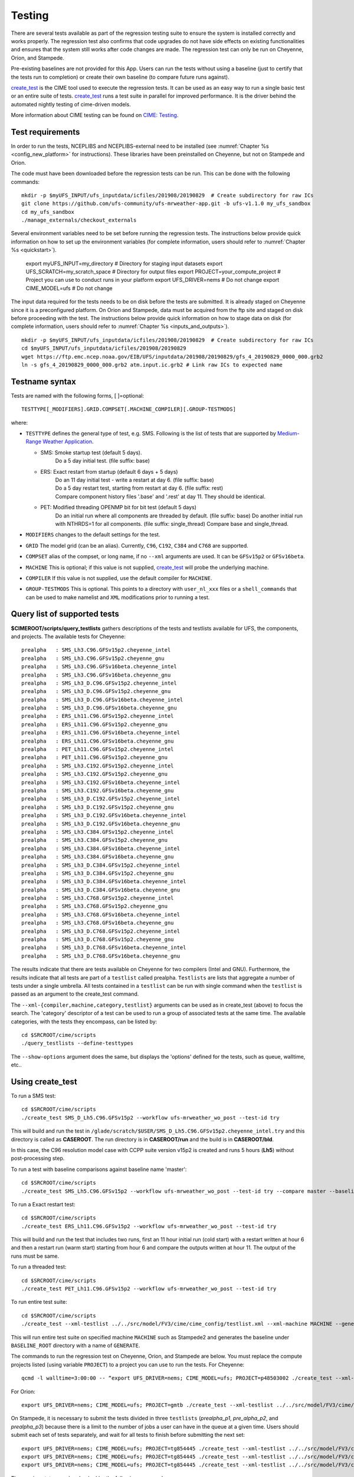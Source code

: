 .. _testing:
  
=======
Testing
=======

There are several tests available as part of the regression testing suite to ensure the system is installed correctly and works properly. The regression test also confirms that code upgrades do not have side effects on existing functionalities and ensures that the system still works after code changes are made. The regression test can only be run on Cheyenne, Orion, and Stampede. 

Pre-existing baselines are not provided for this App. Users can run the tests without using a baseline (just to certify that the tests run to completion) or create their own baseline (to compare future runs against).

`create_test <https://esmci.github.io/cime/versions/ufs_release_v1.1/html/Tools_user/create_test.html>`_ is the CIME tool used to execute the regression tests.
It can be used as an easy way to run a single basic test or an entire suite of tests.  
`create_test <https://esmci.github.io/cime/versions/ufs_release_v1.1/html/Tools_user/create_test.html>`_ runs a test suite in parallel for improved performance.  
It is the driver behind the automated nightly testing of cime-driven models.

More information about CIME testing can be found on `CIME: Testing <https://esmci.github.io/cime/versions/ufs_release_v1.1/html/users_guide/testing.html>`_.

Test requirements
=================

In order to run the tests, NCEPLIBS and NCEPLIBS-external need to be installed (see :numref:`Chapter %s <config_new_platform>` for instructions). These libraries have been preinstalled on Cheyenne, but not on Stampede and Orion.

The code must have been downloaded before the regression tests can be run. This can be done with the following commands: ::

    mkdir -p $myUFS_INPUT/ufs_inputdata/icfiles/201908/20190829  # Create subdirectory for raw ICs
    git clone https://github.com/ufs-community/ufs-mrweather-app.git -b ufs-v1.1.0 my_ufs_sandbox
    cd my_ufs_sandbox
    ./manage_externals/checkout_externals

Several environment variables need to be set before running the regression tests. The instructions below provide quick information on how to set up the environment variables (for complete information, users should refer to :numref:`Chapter %s <quickstart>`). 

    export myUFS_INPUT=my_directory	 # Directory for staging input datasets
    export UFS_SCRATCH=my_scratch_space  # Directory for output files
    export PROJECT=your_compute_project  # Project you can use to conduct runs in your platform
    export UFS_DRIVER=nems		 # Do not change
    export CIME_MODEL=ufs		 # Do not change


The input data required for the tests needs to be on disk before the tests are submitted. It is already staged on Cheyenne since it is a preconfigured platform. On Orion and Stampede, data must be acquired from the ftp site and staged on disk before proceeding with the test. The instructions below provide quick information on how to stage data on disk (for complete information, users should refer to :numref:`Chapter %s <inputs_and_outputs>`). ::

    mkdir -p $myUFS_INPUT/ufs_inputdata/icfiles/201908/20190829  # Create subdirectory for raw ICs
    cd $myUFS_INPUT/ufs_inputdata/icfiles/201908/20190829
    wget https://ftp.emc.ncep.noaa.gov/EIB/UFS/inputdata/201908/20190829/gfs_4_20190829_0000_000.grb2
    ln -s gfs_4_20190829_0000_000.grb2 atm.input.ic.grb2 # Link raw ICs to expected name


Testname syntax
===============

Tests are named with the following forms, [ ]=optional::

  TESTTYPE[_MODIFIERS].GRID.COMPSET[.MACHINE_COMPILER][.GROUP-TESTMODS]

where:

- ``TESTTYPE`` defines the general type of test, e.g. SMS. Following is the list of tests that are supported by `Medium-Range Weather Application <https://github.com/ufs-community/ufs-mrweather-app>`_.

  * SMS: Smoke startup test (default 5 days).
         | Do a 5 day initial test. (file suffix: base)

  * ERS: Exact restart from startup (default 6 days + 5 days)
         | Do an 11 day initial test - write a restart at day 6.    (file suffix: base)
         | Do a 5 day restart test, starting from restart at day 6. (file suffix: rest)
         | Compare component history files '.base' and '.rest' at day 11. They should be identical.
  * PET: Modified threading OPENMP bit for bit test (default 5 days)
         | Do an initial run where all components are threaded by default. (file suffix: base) Do another initial run with NTHRDS=1 for all components. (file suffix: single_thread) Compare base and single_thread.

- ``MODIFIERS`` changes to the default settings for the test.
- ``GRID`` The model grid (can be an alias). Currently, ``C96``, ``C192``, ``C384`` and ``C768`` are supported.
- ``COMPSET`` alias of the compset, or long name, if no ``--xml`` arguments are used. It can be ``GFSv15p2`` or ``GFSv16beta``.
- ``MACHINE`` This is optional; if this value is not supplied, `create_test <https://esmci.github.io/cime/versions/ufs_release_v1.1/html/Tools_user/create_test.html>`_ will probe the underlying machine.
- ``COMPILER`` If this value is not supplied, use the default compiler for ``MACHINE``.
- ``GROUP-TESTMODS`` This is optional. This points to a directory with  ``user_nl_xxx`` files or a ``shell_commands`` that can be used to make namelist and ``XML`` modifications prior to running a test.

Query list of supported tests
=============================

**$CIMEROOT/scripts/query_testlists** gathers descriptions of the tests and testlists available
for UFS, the components, and projects. The available tests for Cheyenne: ::

    prealpha   : SMS_Lh3.C96.GFSv15p2.cheyenne_intel          
    prealpha   : SMS_Lh3.C96.GFSv15p2.cheyenne_gnu            
    prealpha   : SMS_Lh3.C96.GFSv16beta.cheyenne_intel        
    prealpha   : SMS_Lh3.C96.GFSv16beta.cheyenne_gnu          
    prealpha   : SMS_Lh3_D.C96.GFSv15p2.cheyenne_intel        
    prealpha   : SMS_Lh3_D.C96.GFSv15p2.cheyenne_gnu          
    prealpha   : SMS_Lh3_D.C96.GFSv16beta.cheyenne_intel      
    prealpha   : SMS_Lh3_D.C96.GFSv16beta.cheyenne_gnu        
    prealpha   : ERS_Lh11.C96.GFSv15p2.cheyenne_intel         
    prealpha   : ERS_Lh11.C96.GFSv15p2.cheyenne_gnu           
    prealpha   : ERS_Lh11.C96.GFSv16beta.cheyenne_intel       
    prealpha   : ERS_Lh11.C96.GFSv16beta.cheyenne_gnu         
    prealpha   : PET_Lh11.C96.GFSv15p2.cheyenne_intel         
    prealpha   : PET_Lh11.C96.GFSv15p2.cheyenne_gnu           
    prealpha   : SMS_Lh3.C192.GFSv15p2.cheyenne_intel         
    prealpha   : SMS_Lh3.C192.GFSv15p2.cheyenne_gnu           
    prealpha   : SMS_Lh3.C192.GFSv16beta.cheyenne_intel       
    prealpha   : SMS_Lh3.C192.GFSv16beta.cheyenne_gnu         
    prealpha   : SMS_Lh3_D.C192.GFSv15p2.cheyenne_intel       
    prealpha   : SMS_Lh3_D.C192.GFSv15p2.cheyenne_gnu         
    prealpha   : SMS_Lh3_D.C192.GFSv16beta.cheyenne_intel     
    prealpha   : SMS_Lh3_D.C192.GFSv16beta.cheyenne_gnu       
    prealpha   : SMS_Lh3.C384.GFSv15p2.cheyenne_intel         
    prealpha   : SMS_Lh3.C384.GFSv15p2.cheyenne_gnu           
    prealpha   : SMS_Lh3.C384.GFSv16beta.cheyenne_intel       
    prealpha   : SMS_Lh3.C384.GFSv16beta.cheyenne_gnu         
    prealpha   : SMS_Lh3_D.C384.GFSv15p2.cheyenne_intel       
    prealpha   : SMS_Lh3_D.C384.GFSv15p2.cheyenne_gnu         
    prealpha   : SMS_Lh3_D.C384.GFSv16beta.cheyenne_intel     
    prealpha   : SMS_Lh3_D.C384.GFSv16beta.cheyenne_gnu       
    prealpha   : SMS_Lh3.C768.GFSv15p2.cheyenne_intel         
    prealpha   : SMS_Lh3.C768.GFSv15p2.cheyenne_gnu           
    prealpha   : SMS_Lh3.C768.GFSv16beta.cheyenne_intel       
    prealpha   : SMS_Lh3.C768.GFSv16beta.cheyenne_gnu         
    prealpha   : SMS_Lh3_D.C768.GFSv15p2.cheyenne_intel       
    prealpha   : SMS_Lh3_D.C768.GFSv15p2.cheyenne_gnu         
    prealpha   : SMS_Lh3_D.C768.GFSv16beta.cheyenne_intel     
    prealpha   : SMS_Lh3_D.C768.GFSv16beta.cheyenne_gnu       

The results indicate that there are tests available on Cheyenne for two compilers (Intel and GNU). Furthermore, the results indicate that all tests are part of a ``testlist`` called prealpha. ``Testlists`` are lists that aggregate a number of tests under a single umbrella. All tests contained in a ``testlist`` can be run with single command when the ``testlist`` is passed as an argument to the create_test command.

The ``--xml-{compiler,machine,category,testlist}`` arguments can be used 
as in create_test (above) to focus the search.
The 'category' descriptor of a test can be used to run a group of associated tests at the same time.
The available categories, with the tests they encompass, can be listed by::

    cd $SRCROOT/cime/scripts
    ./query_testlists --define-testtypes

The ``--show-options`` argument does the same, but displays the 'options' defined for the tests,
such as queue, walltime, etc..

Using **create_test** 
==============================

To run a SMS test::

    cd $SRCROOT/cime/scripts
    ./create_test SMS_D_Lh5.C96.GFSv15p2 --workflow ufs-mrweather_wo_post --test-id try

This will build and run the test in ``/glade/scratch/$USER/SMS_D_Lh5.C96.GFSv15p2.cheyenne_intel.try`` and this directory 
is called as **CASEROOT**. The run directory is in **CASEROOT/run** and the build is in **CASEROOT/bld**.

In this case, the C96 resolution model case with CCPP suite version v15p2 is created and runs 5 hours (**Lh5**) without post-processing step.

To run a test with baseline comparisons against baseline name 'master'::

    cd $SRCROOT/cime/scripts
    ./create_test SMS_Lh5.C96.GFSv15p2 --workflow ufs-mrweather_wo_post --test-id try --compare master --baseline-root $BASELINE_ROOT

To run a Exact restart test::

    cd $SRCROOT/cime/scripts
    ./create_test ERS_Lh11.C96.GFSv15p2 --workflow ufs-mrweather_wo_post --test-id try

This will build and run the test that includes two runs, first an 11 hour initial run (cold start) with a restart written at hour 6 and then a restart run (warm start) starting from hour 6 and compare the outputs written at hour 11. The output of the runs must be same.  

To run a threaded test::

    cd $SRCROOT/cime/scripts
    ./create_test PET_Lh11.C96.GFSv15p2 --workflow ufs-mrweather_wo_post --test-id try

To run entire test suite::

    cd $SRCROOT/cime/scripts
    ./create_test --xml-testlist ../../src/model/FV3/cime/cime_config/testlist.xml --xml-machine MACHINE --generate GENERATE --baseline-root BASELINE_ROOT --workflow ufs-mrweather_wo_post  

This will run entire test suite on specified machine ``MACHINE`` such as Stampede2 and generates the baseline under ``BASELINE_ROOT`` directory with a name of ``GENERATE``. 

The commands to run the regression test on Cheyenne, Orion, and Stampede are below. You must replace the compute projects listed (using variable ``PROJECT``) to a project you can use to run the tests. For Cheyenne: ::

    qcmd -l walltime=3:00:00 -- “export UFS_DRIVER=nems; CIME_MODEL=ufs; PROJECT=p48503002 ./create_test --xml-testlist ../../src/model/FV3/cime/cime_config/testlist.xml --xml-machine cheyenne --workflow ufs-mrweather_wo_post  --xml-category prealpha"

For Orion: ::

    export UFS_DRIVER=nems; CIME_MODEL=ufs; PROJECT=gmtb ./create_test --xml-testlist ../../src/model/FV3/cime/cime_config/testlist.xml --xml-machine orion --generate GENERATE --baseline-root BASELINE_ROOT --workflow ufs-mrweather_wo_post --xml-compiler intel --xml-category prealpha

On Stampede, it is necessary to submit the tests divided in three ``testlists`` (`prealpha_p1`, `pre_alpha_p2`, and `prealpha_p3`) because there is a limit to the number of jobs a user can have in the queue at a given time. Users should submit each set of tests separately, and wait for all tests to finish before submitting the next set: ::

    export UFS_DRIVER=nems; CIME_MODEL=ufs; PROJECT=tg854445 ./create_test --xml-testlist ../../src/model/FV3/cime/cime_config/testlist.xml --xml-machine stampede2-skx --workflow ufs-mrweather_wo_post -j 4 --walltime 01:00:00 --xml-compiler intel --xml-category prealpha_p1
    export UFS_DRIVER=nems; CIME_MODEL=ufs; PROJECT=tg854445 ./create_test --xml-testlist ../../src/model/FV3/cime/cime_config/testlist.xml --xml-machine stampede2-skx --workflow ufs-mrweather_wo_post -j 4 --walltime 01:00:00 --xml-compiler intel --xml-category prealpha_p2
    export UFS_DRIVER=nems; CIME_MODEL=ufs; PROJECT=tg854445 ./create_test --xml-testlist ../../src/model/FV3/cime/cime_config/testlist.xml --xml-machine stampede2-skx --workflow ufs-mrweather_wo_post -j 4 --walltime 01:00:00 --xml-compiler intel --xml-category prealpha_p3 

The running status can be checked by the following command::

    ./cs.status

Test success is defined as no failures and no jobs left in pending (PEND) state.
